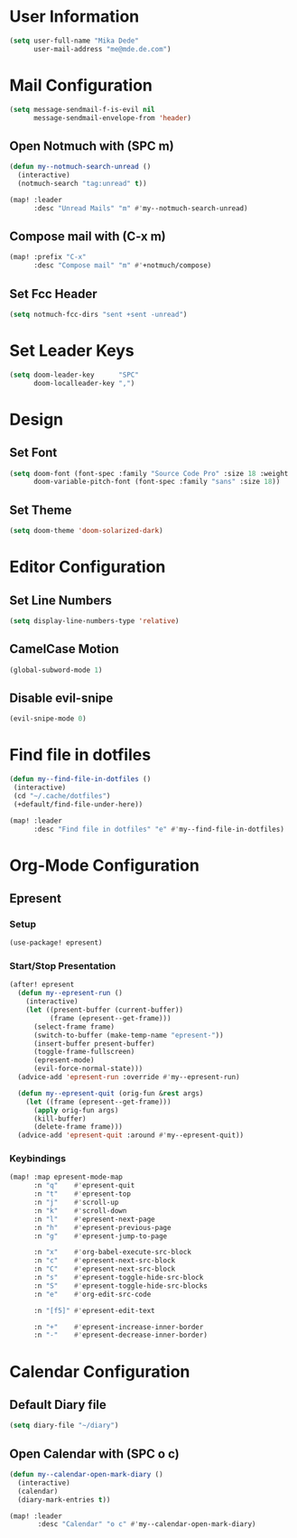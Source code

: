 * User Information
#+BEGIN_SRC emacs-lisp
(setq user-full-name "Mika Dede"
      user-mail-address "me@mde.de.com")
#+END_SRC

* Mail Configuration
#+BEGIN_SRC emacs-lisp
(setq message-sendmail-f-is-evil nil
      message-sendmail-envelope-from 'header)
#+END_SRC

** Open Notmuch with (SPC m)
#+BEGIN_SRC emacs-lisp
(defun my--notmuch-search-unread ()
  (interactive)
  (notmuch-search "tag:unread" t))

(map! :leader
      :desc "Unread Mails" "m" #'my--notmuch-search-unread)
#+END_SRC

** Compose mail with (C-x m)
#+BEGIN_SRC emacs-lisp
(map! :prefix "C-x"
      :desc "Compose mail" "m" #'+notmuch/compose)
#+END_SRC

** Set Fcc Header
#+BEGIN_SRC emacs-lisp
(setq notmuch-fcc-dirs "sent +sent -unread")
#+END_SRC

* Set Leader Keys
#+BEGIN_SRC emacs-lisp
(setq doom-leader-key      "SPC"
      doom-localleader-key ",")
#+END_SRC

* Design
** Set Font
#+BEGIN_SRC emacs-lisp
(setq doom-font (font-spec :family "Source Code Pro" :size 18 :weight 'normal)
      doom-variable-pitch-font (font-spec :family "sans" :size 18))
#+END_SRC

** Set Theme
#+BEGIN_SRC emacs-lisp
(setq doom-theme 'doom-solarized-dark)
#+END_SRC

* Editor Configuration
** Set Line Numbers
#+BEGIN_SRC emacs-lisp
(setq display-line-numbers-type 'relative)
#+END_SRC

** CamelCase Motion
#+BEGIN_SRC emacs-lisp
(global-subword-mode 1)
#+END_SRC

** Disable evil-snipe
#+BEGIN_SRC emacs-lisp
(evil-snipe-mode 0)
#+END_SRC

* Find file in dotfiles
#+BEGIN_SRC emacs-lisp
(defun my--find-file-in-dotfiles ()
 (interactive)
 (cd "~/.cache/dotfiles")
 (+default/find-file-under-here))

(map! :leader
      :desc "Find file in dotfiles" "e" #'my--find-file-in-dotfiles)
#+END_SRC

* Org-Mode Configuration
** Epresent
*** Setup
#+BEGIN_SRC emacs-lisp
(use-package! epresent)
#+END_SRC

*** Start/Stop Presentation
#+BEGIN_SRC emacs-lisp :capture no
(after! epresent
  (defun my--epresent-run ()
    (interactive)
    (let ((present-buffer (current-buffer))
          (frame (epresent--get-frame)))
      (select-frame frame)
      (switch-to-buffer (make-temp-name "epresent-"))
      (insert-buffer present-buffer)
      (toggle-frame-fullscreen)
      (epresent-mode)
      (evil-force-normal-state)))
  (advice-add 'epresent-run :override #'my--epresent-run)

  (defun my--epresent-quit (orig-fun &rest args)
    (let ((frame (epresent--get-frame)))
      (apply orig-fun args)
      (kill-buffer)
      (delete-frame frame)))
  (advice-add 'epresent-quit :around #'my--epresent-quit))
#+END_SRC

#+RESULTS:

*** Keybindings
#+BEGIN_SRC emacs-lisp
(map! :map epresent-mode-map
      :n "q"    #'epresent-quit
      :n "t"    #'epresent-top
      :n "j"    #'scroll-up
      :n "k"    #'scroll-down
      :n "l"    #'epresent-next-page
      :n "h"    #'epresent-previous-page
      :n "g"    #'epresent-jump-to-page

      :n "x"    #'org-babel-execute-src-block
      :n "c"    #'epresent-next-src-block
      :n "C"    #'epresent-next-src-block
      :n "s"    #'epresent-toggle-hide-src-block
      :n "S"    #'epresent-toggle-hide-src-blocks
      :n "e"    #'org-edit-src-code

      :n "[f5]" #'epresent-edit-text

      :n "+"    #'epresent-increase-inner-border
      :n "-"    #'epresent-decrease-inner-border)
#+END_SRC

#+RESULTS:

* Calendar Configuration
** Default Diary file
#+BEGIN_SRC emacs-lisp
(setq diary-file "~/diary")
#+END_SRC

** Open Calendar with (SPC o c)
#+BEGIN_SRC emacs-lisp
(defun my--calendar-open-mark-diary ()
  (interactive)
  (calendar)
  (diary-mark-entries t))

(map! :leader
       :desc "Calendar" "o c" #'my--calendar-open-mark-diary)
#+END_SRC
